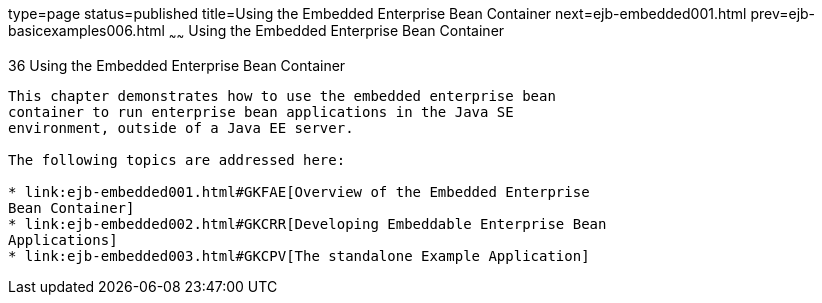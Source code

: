 type=page
status=published
title=Using the Embedded Enterprise Bean Container
next=ejb-embedded001.html
prev=ejb-basicexamples006.html
~~~~~~
Using the Embedded Enterprise Bean Container
============================================

[[GKCQZ]]

[[using-the-embedded-enterprise-bean-container]]
36 Using the Embedded Enterprise Bean Container
-----------------------------------------------


This chapter demonstrates how to use the embedded enterprise bean
container to run enterprise bean applications in the Java SE
environment, outside of a Java EE server.

The following topics are addressed here:

* link:ejb-embedded001.html#GKFAE[Overview of the Embedded Enterprise
Bean Container]
* link:ejb-embedded002.html#GKCRR[Developing Embeddable Enterprise Bean
Applications]
* link:ejb-embedded003.html#GKCPV[The standalone Example Application]


